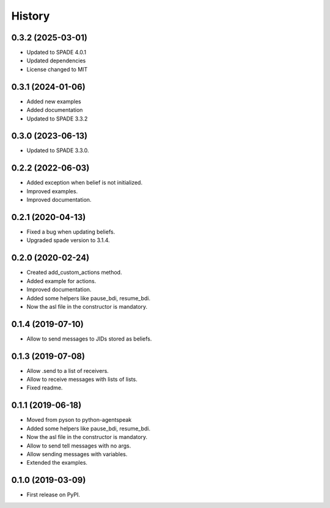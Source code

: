 =======
History
=======

0.3.2 (2025-03-01)
------------------

* Updated to SPADE 4.0.1
* Updated dependencies
* License changed to MIT

0.3.1 (2024-01-06)
------------------

* Added new examples
* Added documentation
* Updated to SPADE 3.3.2

0.3.0 (2023-06-13)
------------------

* Updated to SPADE 3.3.0.

0.2.2 (2022-06-03)
------------------

* Added exception when belief is not initialized.
* Improved examples.
* Improved documentation.

0.2.1 (2020-04-13)
------------------

* Fixed a bug when updating beliefs.
* Upgraded spade version to 3.1.4.

0.2.0 (2020-02-24)
------------------

* Created add_custom_actions method.
* Added example for actions.
* Improved documentation.
* Added some helpers like pause_bdi, resume_bdi.
* Now the asl file in the constructor is mandatory.

0.1.4 (2019-07-10)
------------------

* Allow to send messages to JIDs stored as beliefs.

0.1.3 (2019-07-08)
------------------

* Allow .send to a list of receivers.
* Allow to receive messages with lists of lists.
* Fixed readme.

0.1.1 (2019-06-18)
------------------

* Moved from pyson to python-agentspeak
* Added some helpers like pause_bdi, resume_bdi.
* Now the asl file in the constructor is mandatory.
* Allow to send tell messages with no args.
* Allow sending messages with variables.
* Extended the examples.

0.1.0 (2019-03-09)
------------------

* First release on PyPI.
